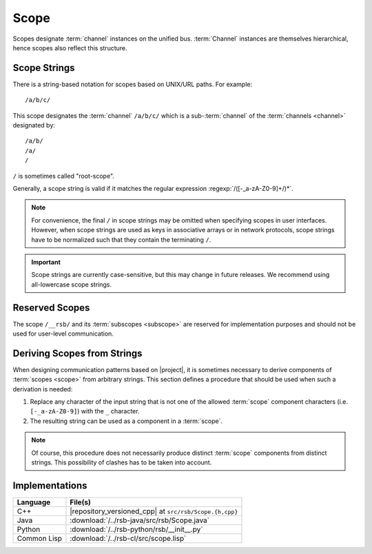 .. _specification-scope:

=======
 Scope
=======

Scopes designate :term:`channel` instances on the unified
bus. :term:`Channel` instances are themselves hierarchical, hence
scopes also reflect this structure.

Scope Strings
=============

There is a string-based notation for scopes based on UNIX/URL
paths. For example::

  /a/b/c/

This scope designates the :term:`channel` ``/a/b/c/`` which is a
sub-:term:`channel` of the :term:`channels <channel>` designated by::

  /a/b/
  /a/
  /

``/`` is sometimes called "root-scope".

Generally, a scope string is valid if it matches the regular
expression :regexp:`/([-_a-zA-Z0-9]+/)*`.

.. note::

   For convenience, the final ``/`` in scope strings may be omitted
   when specifying scopes in user interfaces. However, when scope
   strings are used as keys in associative arrays or in network
   protocols, scope strings have to be normalized such that they
   contain the terminating ``/``.

.. important::

   Scope strings are currently case-sensitive, but this may change in
   future releases. We recommend using all-lowercase scope strings.

.. _specification-scope-reserved:

Reserved Scopes
===============

The scope ``/__rsb/`` and its :term:`subscopes <subscope>` are
reserved for implementation purposes and should not be used for
user-level communication.

.. _specification-scope-deriving:

Deriving Scopes from Strings
============================

When designing communication patterns based on |project|, it is
sometimes necessary to derive components of :term:`scopes <scope>`
from arbitrary strings. This section defines a procedure that should
be used when such a derivation is needed:

#. Replace any character of the input string that is not one of the
   allowed :term:`scope` component characters (i.e. ``[-_a-zA-Z0-9]``)
   with the ``_`` character.
#. The resulting string can be used as a component in a :term:`scope`.

.. note::

   Of course, this procedure does not necessarily produce distinct
   :term:`scope` components from distinct strings. This possibility of
   clashes has to be taken into account.

Implementations
===============

=========== =======================================================
Language    File(s)
=========== =======================================================
C++         |repository_versioned_cpp| at ``src/rsb/Scope.{h,cpp}``
Java        :download:`/../rsb-java/src/rsb/Scope.java`
Python      :download:`/../rsb-python/rsb/__init__.py`
Common Lisp :download:`/../rsb-cl/src/scope.lisp`
=========== =======================================================
